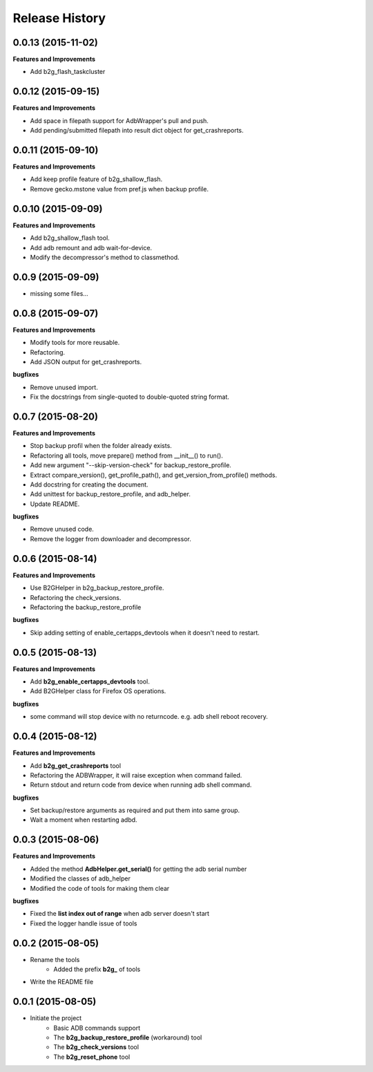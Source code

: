 Release History
---------------

0.0.13 (2015-11-02)
+++++++++++++++++++

**Features and Improvements**

- Add b2g_flash_taskcluster

0.0.12 (2015-09-15)
+++++++++++++++++++

**Features and Improvements**

- Add space in filepath support for AdbWrapper's pull and push.
- Add pending/submitted filepath into result dict object for get_crashreports.


0.0.11 (2015-09-10)
+++++++++++++++++++

**Features and Improvements**

- Add keep profile feature of b2g_shallow_flash.
- Remove gecko.mstone value from pref.js when backup profile.


0.0.10 (2015-09-09)
+++++++++++++++++++

**Features and Improvements**

- Add b2g_shallow_flash tool.
- Add adb remount and adb wait-for-device.
- Modify the decompressor's method to classmethod.


0.0.9 (2015-09-09)
++++++++++++++++++

- missing some files...


0.0.8 (2015-09-07)
++++++++++++++++++

**Features and Improvements**

- Modify tools for more reusable.
- Refactoring.
- Add JSON output for get_crashreports.

**bugfixes**

- Remove unused import.
- Fix the docstrings from single-quoted to double-quoted string format.


0.0.7 (2015-08-20)
++++++++++++++++++

**Features and Improvements**

- Stop backup profil when the folder already exists.
- Refactoring all tools, move prepare() method from __init__() to run().
- Add new argument "--skip-version-check" for backup_restore_profile.
- Extract compare_version(), get_profile_path(), and get_version_from_profile() methods.
- Add docstring for creating the document.
- Add unittest for backup_restore_profile, and adb_helper.
- Update README.

**bugfixes**

- Remove unused code.
- Remove the logger from downloader and decompressor.


0.0.6 (2015-08-14)
++++++++++++++++++

**Features and Improvements**

- Use B2GHelper in b2g_backup_restore_profile.
- Refactoring the check_versions.
- Refactoring the backup_restore_profile

**bugfixes**

- Skip adding setting of enable_certapps_devtools when it doesn't need to restart.


0.0.5 (2015-08-13)
++++++++++++++++++

**Features and Improvements**

- Add **b2g_enable_certapps_devtools** tool.
- Add B2GHelper class for Firefox OS operations.

**bugfixes**

- some command will stop device with no returncode. e.g. adb shell reboot recovery.

0.0.4 (2015-08-12)
++++++++++++++++++
**Features and Improvements**

- Add **b2g_get_crashreports** tool
- Refactoring the ADBWrapper, it will raise exception when command failed.
- Return stdout and return code from device when running adb shell command.

**bugfixes**

- Set backup/restore arguments as required and put them into same group.
- Wait a moment when restarting adbd.

0.0.3 (2015-08-06)
++++++++++++++++++
**Features and Improvements**

- Added the method **AdbHelper.get_serial()** for getting the adb serial number
- Modified the classes of adb_helper
- Modified the code of tools for making them clear

**bugfixes**

- Fixed the **list index out of range** when adb server doesn't start
- Fixed the logger handle issue of tools


0.0.2 (2015-08-05)
++++++++++++++++++
- Rename the tools
    - Added the prefix **b2g_** of tools
- Write the README file


0.0.1 (2015-08-05)
++++++++++++++++++
- Initiate the project
    - Basic ADB commands support
    - The **b2g_backup_restore_profile** (workaround) tool
    - The **b2g_check_versions** tool
    - The **b2g_reset_phone** tool
